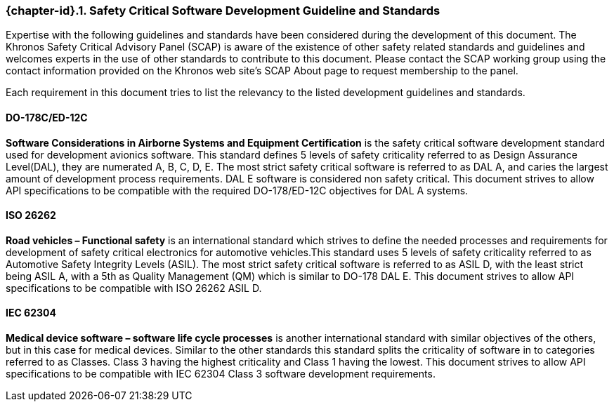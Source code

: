 // (C) Copyright 2014-2018 The Khronos Group Inc. All Rights Reserved.
// Khrono Group Safety Critical API Development SCAP requirements document
// Text format: asciidoc 8.6.9
// Editor: Asciidoc Book Editor

:Author: Daniel Herring
:Author Initials: DMH
:Revision: 0.04

// Hyperlink anchor, the ID matches those in
// 3_1_RequirementList.adoc
[[gh2_3_10]]

ifdef::basebackend-docbook[]
=== Safety Critical Software Development Guideline and Standards
endif::[]
ifdef::basebackend-html[]
=== {chapter-id}.{counter:chapter-sub-id}. Safety Critical Software Development Guideline and Standards
endif::[]

Expertise with the following guidelines and standards have been considered during the development of this document. The Khronos Safety Critical Advisory Panel (SCAP) is aware of the existence of other safety related standards and guidelines and welcomes experts in the use of other standards to contribute to this document. Please contact the SCAP working group using the contact information provided on the Khronos web site's SCAP About page to request membership to the panel.

Each requirement in this document tries to list the relevancy to the listed development guidelines and standards.

==== DO-178C/ED-12C
*Software Considerations in Airborne Systems and Equipment Certification* is the safety
critical software development standard used for development avionics software. This
standard defines 5 levels of safety criticality referred to as Design Assurance
Level(DAL), they are numerated A, B, C, D, E. The most strict safety critical software is
referred to as DAL A, and caries the largest amount of development process requirements.
DAL E software is considered non safety critical. This document strives to allow API
specifications to be compatible with the required DO-178/ED-12C objectives for DAL A
systems.

==== ISO 26262
*Road vehicles – Functional safety* is an international standard which strives to define
the needed processes and requirements for development of safety critical electronics for
automotive vehicles.This standard uses 5 levels of safety criticality referred to as
Automotive Safety Integrity Levels (ASIL). The most strict safety critical software is
referred to as ASIL D, with the least strict being ASIL A, with a 5th as Quality
Management (QM) which is similar to DO-178 DAL E. This document strives to allow API
specifications to be compatible with ISO 26262 ASIL D.

==== IEC 62304
*Medical device software – software life cycle processes* is another international
standard with similar objectives of the others, but in this case for medical devices.
Similar to the other standards this standard splits the criticality of software in to categories referred to as Classes. Class 3 having the highest criticality and Class 1 having the lowest. This document strives to allow API specifications to be compatible with IEC 62304 Class 3 software development requirements.
